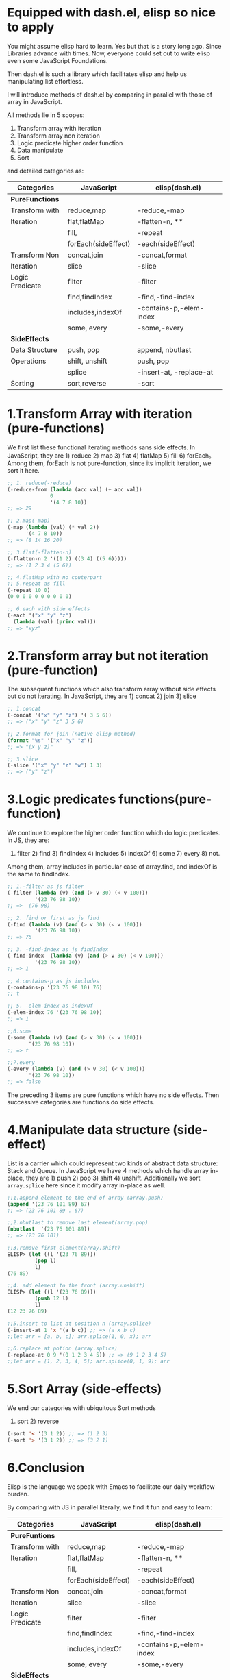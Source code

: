 * Equipped with dash.el, elisp so nice to apply

You might assume elisp hard to learn. Yes but that is a story long ago. Since Libraries advance with times. Now, everyone could set out to write elisp even some JavaScript Foundations.

Then dash.el is such a library which facilitates elisp and help us manipulating list effortless.

I will introduce methods of dash.el by comparing in parallel with those of array in JavaScript.

All methods lie in 5 scopes:

1) Transform array with iteration
2) Transform array non iteration
3) Logic predicate higher order function
4) Data manipulate
5) Sort

and detailed categories as:

#+NAME: List Methods Categories
|-----------------+---------------------+-------------------------|
| *Categories*    | *JavaScript*        | *elisp(dash.el)*        |
|-----------------+---------------------+-------------------------|
| *PureFunctions* |                     |                         |
|-----------------+---------------------+-------------------------|
| Transform with  | reduce,map          | -reduce,-map            |
| Iteration       | flat,flatMap        | -flatten-n, **          |
|                 | fill,               | -repeat                 |
|                 | forEach(sideEffect) | -each(sideEffect)       |
|-----------------+---------------------+-------------------------|
| Transform Non   | concat,join         | -concat,format          |
| Iteration       | slice               | -slice                  |
|-----------------+---------------------+-------------------------|
| Logic Predicate | filter              | -filter                 |
|                 | find,findIndex      | -find,-find-index       |
|                 | includes,indexOf    | -contains-p,-elem-index |
|                 | some, every         | -some,-every            |
|-----------------+---------------------+-------------------------|
| *SideEffects*   |                     |                         |
|-----------------+---------------------+-------------------------|
| Data Structure  | push, pop           | append, nbutlast        |
| Operations      | shift, unshift      | push, pop               |
|                 | splice              | -insert-at, -replace-at |
|-----------------+---------------------+-------------------------|
| Sorting         | sort,reverse        | -sort                   |
|-----------------+---------------------+-------------------------|

* 1.Transform Array with iteration (pure-functions)

We first list these functional iterating methods sans side effects. In JavaScript, they are 1) reduce 2) map 3) flat 4) flatMap 5) fill 6) forEach。Among them, forEach is not  pure-function, since its implicit iteration, we sort it here.

#+begin_src emacs-lisp :tangle yes
;; 1. reduce(-reduce)
(-reduce-from (lambda (acc val) (+ acc val))
              0
              '(4 7 8 10))
;; => 29

;; 2.map(-map)
(-map (lambda (val) (* val 2))
      '(4 7 8 10))
;; => (8 14 16 20)

;; 3.flat(-flatten-n)
(-flatten-n 2 '((1 2) ((3 4) ((5 6)))))
;; => (1 2 3 4 (5 6))

;; 4.flatMap with no couterpart
;; 5.repeat as fill
(-repeat 10 0)
(0 0 0 0 0 0 0 0 0 0)

;; 6.each with side effects
(-each '("x" "y" "z")
  (lambda (val) (princ val)))
;; => "xyz"

#+end_src

* 2.Transform array but not iteration (pure-function)

The subsequent functions which also transform array without side effects but do not iterating. In JavaScript, they are  1) concat 2) join 3) slice

#+begin_src emacs-lisp :tangle yes
;; 1.concat
(-concat '("x" "y" "z") '( 3 5 6))
;; => ("x" "y" "z" 3 5 6)

;; 2.format for join (native elisp method)
(format "%s" '("x" "y" "z"))
;; => "(x y z)"

;; 3.slice
(-slice '("x" "y" "z" "w") 1 3)
;; => ("y" "z")
#+end_src

* 3.Logic predicates functions(pure-function)

We continue to explore the higher order function which do logic predicates.
In JS, they are:
1) filter 2) find 3) findIndex 4) includes 5) indexOf 6) some 7) every 8) not.
Among them, array.includes in particular case of array.find, and indexOf is the same to findIndex.

#+begin_src emacs-lisp
;; 1.-filter as js filter
(-filter (lambda (v) (and (> v 30) (< v 100)))
         '(23 76 98 10))
;; =>  (76 98)

;; 2. find or first as js find
(-find (lambda (v) (and (> v 30) (< v 100)))
         '(23 76 98 10))
;; => 76

;; 3. -find-index as js findIndex
(-find-index  (lambda (v) (and (> v 30) (< v 100)))
         '(23 76 98 10))
;; => 1

;; 4.contains-p as js includes
(-contains-p '(23 76 98 10) 76)
;; t

;; 5. -elem-index as indexOf
(-elem-index 76 '(23 76 98 10))
;; => 1

;;6.some
(-some (lambda (v) (and (> v 30) (< v 100)))
       '(23 76 98 10))
;; => t

;;7.every
(-every (lambda (v) (and (> v 30) (< v 100)))
       '(23 76 98 10))
;; => false
#+end_src

The preceding 3 items are pure functions which have no side effects. Then successive categories are functions do side effects.

* 4.Manipulate data structure (side-effect)

List is a carrier which could represent two kinds of abstract data structure:
Stack and Queue. In JavaScript we have 4 methods which handle array in-place, they are 1) push 2) pop 3) shift 4) unshift.
Additionally we sort =array.splice= here since it modify array in-place as well.

#+begin_src emacs-lisp :tangle yes
;;1.append element to the end of array (array.push)
(append '(23 76 101 89) 67)
;; => (23 76 101 89 . 67)

;;2.nbutlast to remove last element(array.pop)
(nbutlast  '(23 76 101 89))
;; => (23 76 101)

;;3.remove first element(array.shift)
ELISP> (let ((l '(23 76 89)))
         (pop l)
         l)
(76 89)

;;4. add element to the front (array.unshift)
ELISP> (let ((l '(23 76 89)))
         (push 12 l)
         l)
(12 23 76 89)

;;5.insert to list at position n (array.splice)
(-insert-at 1 'x '(a b c)) ;; => (a x b c)
;;let arr = [a, b, c]; arr.splice(1, 0, x); arr

;;6.replace at potion (array.splice)
(-replace-at 0 9 '(0 1 2 3 4 5)) ;; => (9 1 2 3 4 5)
;;let arr = [1, 2, 3, 4, 5]; arr.splice(0, 1, 9); arr

#+end_src
#+RESULTS:

* 5.Sort Array (side-effects)

We end our categories with ubiquitous Sort methods

1) sort 2) reverse

#+begin_src emacs-lisp :tangle yes
(-sort '< '(3 1 2)) ;; => (1 2 3)
(-sort '> '(3 1 2)) ;; => (3 2 1)
#+end_src

* 6.Conclusion

Elisp is the language we speak with Emacs to facilitate our daily workflow burden.

By comparing with JS in parallel literally, we find it fun and easy to learn:

#+NAME: List Methods Categories
|-----------------+---------------------+-------------------------|
| *Categories*    | *JavaScript*        | *elisp(dash.el)*        |
|-----------------+---------------------+-------------------------|
| *PureFuntions*  |                     |                         |
|-----------------+---------------------+-------------------------|
| Transform with  | reduce,map          | -reduce,-map            |
| Iteration       | flat,flatMap        | -flatten-n, **          |
|                 | fill,               | -repeat                 |
|                 | forEach(sideEffect) | -each(sideEffect)       |
|-----------------+---------------------+-------------------------|
| Transform Non   | concat,join         | -concat,format          |
| Iteration       | slice               | -slice                  |
|-----------------+---------------------+-------------------------|
| Logic Predicate | filter              | -filter                 |
|                 | find,findIndex      | -find,-find-index       |
|                 | includes,indexOf    | -contains-p,-elem-index |
|                 | some, every         | -some,-every            |
|-----------------+---------------------+-------------------------|
| *SideEffects*   |                     |                         |
|-----------------+---------------------+-------------------------|
| Data Structure  | push, pop           | append, nbutlast        |
| Operations      | shift, unshift      | push, pop               |
|                 | splice              | -insert-at, -replace-at |
|-----------------+---------------------+-------------------------|
| Sorting         | sort,reverse        | -sort                   |
|-----------------+---------------------+-------------------------|
